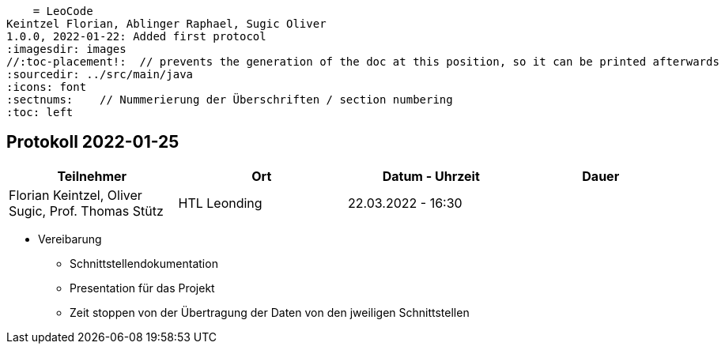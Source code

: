     = LeoCode
Keintzel Florian, Ablinger Raphael, Sugic Oliver
1.0.0, 2022-01-22: Added first protocol
ifndef::imagesdir[:imagesdir: images]
//:toc-placement!:  // prevents the generation of the doc at this position, so it can be printed afterwards
:sourcedir: ../src/main/java
:icons: font
:sectnums:    // Nummerierung der Überschriften / section numbering
:toc: left

//Need this blank line after ifdef, don't know why...
ifdef::backend-html5[]

// print the toc here (not at the default position)
//toc::[]

== Protokoll 2022-01-25

|===
|Teilnehmer |Ort |Datum - Uhrzeit |Dauer

|Florian Keintzel,  Oliver Sugic, Prof. Thomas Stütz
|HTL Leonding
|22.03.2022 - 16:30
|

|===

* Vereibarung
** Schnittstellendokumentation
** Presentation für das Projekt
** Zeit stoppen von der Übertragung der Daten von den jweiligen Schnittstellen